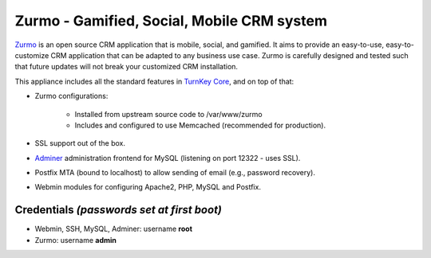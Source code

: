 Zurmo - Gamified, Social, Mobile CRM system
===========================================

`Zurmo`_ is an open source CRM application that is mobile, social, and
gamified. It aims to provide an easy-to-use, easy-to-customize CRM
application that can be adapted to any business use case. Zurmo is
carefully designed and tested such that future updates will not break
your customized CRM installation.

This appliance includes all the standard features in `TurnKey Core`_,
and on top of that:

- Zurmo configurations:
   
    - Installed from upstream source code to /var/www/zurmo
    - Includes and configured to use Memcached (recommended for
      production).

- SSL support out of the box.
- `Adminer`_ administration frontend for MySQL (listening on port
  12322 - uses SSL).
- Postfix MTA (bound to localhost) to allow sending of email (e.g.,
  password recovery).
- Webmin modules for configuring Apache2, PHP, MySQL and Postfix.

Credentials *(passwords set at first boot)*
-------------------------------------------

-  Webmin, SSH, MySQL, Adminer: username **root**
-  Zurmo: username **admin**


.. _Zurmo: http://zurmo.org/
.. _TurnKey Core: http://www.turnkeylinux.org/core
.. _Adminer: http://www.adminer.org/

